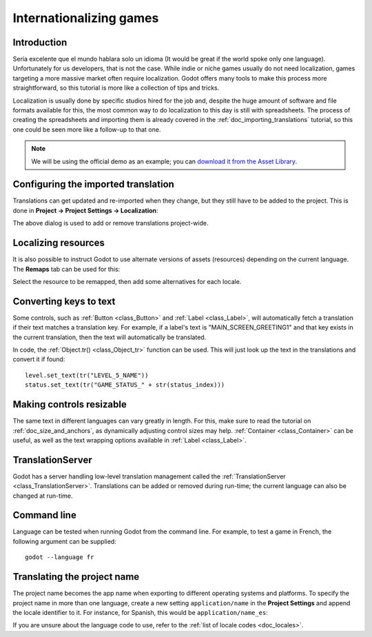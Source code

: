 .. _doc_internationalizing_games:

Internationalizing games
========================

Introduction
------------

Sería excelente que el mundo hablara solo un idioma (It would be great if the
world spoke only one language). Unfortunately for
us developers, that is not the case. While indie or niche games usually
do not need localization, games targeting a more massive market
often require localization. Godot offers many tools to make this process
more straightforward, so this tutorial is more like a collection of
tips and tricks.

Localization is usually done by specific studios hired for the job and,
despite the huge amount of software and file formats available for this,
the most common way to do localization to this day is still with
spreadsheets. The process of creating the spreadsheets and importing
them is already covered in the :ref:`doc_importing_translations` tutorial,
so this one could be seen more like a follow-up to that one.


.. note:: We will be using the official demo as an example; you can
          `download it from the Asset Library <https://godotengine.org/asset-library/asset/134>`_.

Configuring the imported translation
------------------------------------

Translations can get updated and re-imported when they change, but
they still have to be added to the project. This is done in
**Project → Project Settings → Localization**:

.. image:: img/localization_dialog.png

The above dialog is used to add or remove translations project-wide.

Localizing resources
--------------------

It is also possible to instruct Godot to use alternate versions of
assets (resources) depending on the current language. The **Remaps** tab
can be used for this:

.. image:: img/localization_remaps.png

Select the resource to be remapped, then add some alternatives for each
locale.

Converting keys to text
-----------------------

Some controls, such as :ref:`Button <class_Button>` and :ref:`Label <class_Label>`,
will automatically fetch a translation if their text matches a translation key.
For example, if a label's text is "MAIN_SCREEN_GREETING1" and that key exists
in the current translation, then the text will automatically be translated.

In code, the :ref:`Object.tr() <class_Object_tr>`
function can be used. This will just look up the text in the
translations and convert it if found:

::

    level.set_text(tr("LEVEL_5_NAME"))
    status.set_text(tr("GAME_STATUS_" + str(status_index)))

Making controls resizable
--------------------------

The same text in different languages can vary greatly in length. For
this, make sure to read the tutorial on :ref:`doc_size_and_anchors`, as
dynamically adjusting control sizes may help.
:ref:`Container <class_Container>` can be useful, as well as the text wrapping
options available in :ref:`Label <class_Label>`.

TranslationServer
-----------------

Godot has a server handling low-level translation management
called the :ref:`TranslationServer <class_TranslationServer>`.
Translations can be added or removed during run-time;
the current language can also be changed at run-time.

Command line
------------

Language can be tested when running Godot from the command line.
For example, to test a game in French, the following argument can be
supplied:

::

   godot --language fr

Translating the project name
----------------------------

The project name becomes the app name when exporting to different
operating systems and platforms. To specify the project name in more
than one language, create a new setting ``application/name`` in the **Project
Settings** and append the locale identifier to it.
For instance, for Spanish, this would be ``application/name_es``:

.. image:: img/localized_name.png

If you are unsure about the language code to use, refer to the
:ref:`list of locale codes <doc_locales>`.
